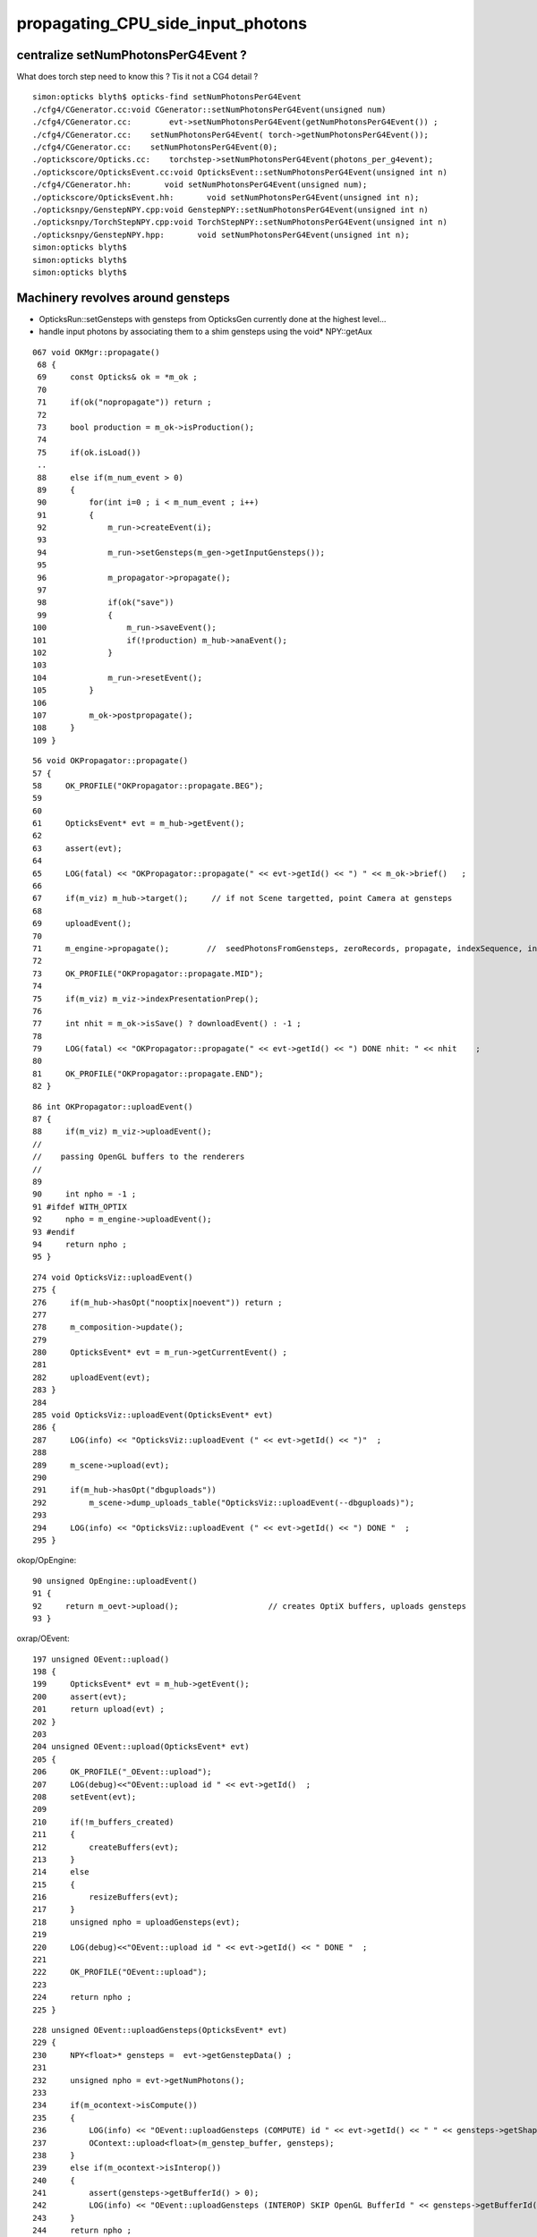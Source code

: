propagating_CPU_side_input_photons
=====================================

centralize setNumPhotonsPerG4Event ?
--------------------------------------


What does torch step need to know this ? Tis it not a CG4 detail ?

::

    simon:opticks blyth$ opticks-find setNumPhotonsPerG4Event
    ./cfg4/CGenerator.cc:void CGenerator::setNumPhotonsPerG4Event(unsigned num)
    ./cfg4/CGenerator.cc:        evt->setNumPhotonsPerG4Event(getNumPhotonsPerG4Event()) ; 
    ./cfg4/CGenerator.cc:    setNumPhotonsPerG4Event( torch->getNumPhotonsPerG4Event()); 
    ./cfg4/CGenerator.cc:    setNumPhotonsPerG4Event(0); 
    ./optickscore/Opticks.cc:    torchstep->setNumPhotonsPerG4Event(photons_per_g4event);
    ./optickscore/OpticksEvent.cc:void OpticksEvent::setNumPhotonsPerG4Event(unsigned int n)
    ./cfg4/CGenerator.hh:       void setNumPhotonsPerG4Event(unsigned num);
    ./optickscore/OpticksEvent.hh:       void setNumPhotonsPerG4Event(unsigned int n);
    ./opticksnpy/GenstepNPY.cpp:void GenstepNPY::setNumPhotonsPerG4Event(unsigned int n)
    ./opticksnpy/TorchStepNPY.cpp:void TorchStepNPY::setNumPhotonsPerG4Event(unsigned int n)
    ./opticksnpy/GenstepNPY.hpp:       void setNumPhotonsPerG4Event(unsigned int n);
    simon:opticks blyth$ 
    simon:opticks blyth$ 
    simon:opticks blyth$ 




Machinery revolves around gensteps
-----------------------------------


* OpticksRun::setGensteps with gensteps from OpticksGen 
  currently done at the highest level...

* handle input photons by associating them to a shim gensteps using the void* NPY::getAux 


::

    067 void OKMgr::propagate()
     68 {
     69     const Opticks& ok = *m_ok ;
     70 
     71     if(ok("nopropagate")) return ;
     72 
     73     bool production = m_ok->isProduction();
     74 
     75     if(ok.isLoad())
     ..
     88     else if(m_num_event > 0)
     89     {
     90         for(int i=0 ; i < m_num_event ; i++)
     91         {
     92             m_run->createEvent(i);
     93 
     94             m_run->setGensteps(m_gen->getInputGensteps());
     95 
     96             m_propagator->propagate();
     97 
     98             if(ok("save"))
     99             {
    100                 m_run->saveEvent();
    101                 if(!production) m_hub->anaEvent();
    102             }
    103 
    104             m_run->resetEvent();
    105         }
    106 
    107         m_ok->postpropagate();
    108     }
    109 }




::

     56 void OKPropagator::propagate()
     57 {
     58     OK_PROFILE("OKPropagator::propagate.BEG");
     59 
     60 
     61     OpticksEvent* evt = m_hub->getEvent();
     62 
     63     assert(evt);
     64 
     65     LOG(fatal) << "OKPropagator::propagate(" << evt->getId() << ") " << m_ok->brief()   ;
     66 
     67     if(m_viz) m_hub->target();     // if not Scene targetted, point Camera at gensteps 
     68 
     69     uploadEvent();
     70 
     71     m_engine->propagate();        //  seedPhotonsFromGensteps, zeroRecords, propagate, indexSequence, indexBoundaries
     72 
     73     OK_PROFILE("OKPropagator::propagate.MID");
     74 
     75     if(m_viz) m_viz->indexPresentationPrep();
     76 
     77     int nhit = m_ok->isSave() ? downloadEvent() : -1 ;
     78 
     79     LOG(fatal) << "OKPropagator::propagate(" << evt->getId() << ") DONE nhit: " << nhit    ;
     80 
     81     OK_PROFILE("OKPropagator::propagate.END");
     82 }



::

     86 int OKPropagator::uploadEvent()
     87 {
     88     if(m_viz) m_viz->uploadEvent();
     //
     //    passing OpenGL buffers to the renderers
     //
     89 
     90     int npho = -1 ;
     91 #ifdef WITH_OPTIX
     92     npho = m_engine->uploadEvent();
     93 #endif
     94     return npho ;
     95 }

::

    274 void OpticksViz::uploadEvent()
    275 {
    276     if(m_hub->hasOpt("nooptix|noevent")) return ;
    277 
    278     m_composition->update();
    279 
    280     OpticksEvent* evt = m_run->getCurrentEvent() ;
    281 
    282     uploadEvent(evt);
    283 }
    284 
    285 void OpticksViz::uploadEvent(OpticksEvent* evt)
    286 {
    287     LOG(info) << "OpticksViz::uploadEvent (" << evt->getId() << ")"  ;
    288 
    289     m_scene->upload(evt);
    290 
    291     if(m_hub->hasOpt("dbguploads"))
    292         m_scene->dump_uploads_table("OpticksViz::uploadEvent(--dbguploads)");
    293 
    294     LOG(info) << "OpticksViz::uploadEvent (" << evt->getId() << ") DONE "  ;
    295 }



okop/OpEngine::

     90 unsigned OpEngine::uploadEvent()
     91 {
     92     return m_oevt->upload();                   // creates OptiX buffers, uploads gensteps
     93 }


oxrap/OEvent::

    197 unsigned OEvent::upload()
    198 {
    199     OpticksEvent* evt = m_hub->getEvent();
    200     assert(evt);
    201     return upload(evt) ;
    202 }
    203 
    204 unsigned OEvent::upload(OpticksEvent* evt)
    205 {
    206     OK_PROFILE("_OEvent::upload");
    207     LOG(debug)<<"OEvent::upload id " << evt->getId()  ;
    208     setEvent(evt);
    209 
    210     if(!m_buffers_created)
    211     {
    212         createBuffers(evt);
    213     }
    214     else
    215     {
    216         resizeBuffers(evt);
    217     }
    218     unsigned npho = uploadGensteps(evt);
    219 
    220     LOG(debug)<<"OEvent::upload id " << evt->getId() << " DONE "  ;
    221 
    222     OK_PROFILE("OEvent::upload");
    223 
    224     return npho ;
    225 }
     

::

    228 unsigned OEvent::uploadGensteps(OpticksEvent* evt)
    229 {
    230     NPY<float>* gensteps =  evt->getGenstepData() ;
    231 
    232     unsigned npho = evt->getNumPhotons();
    233 
    234     if(m_ocontext->isCompute())
    235     {
    236         LOG(info) << "OEvent::uploadGensteps (COMPUTE) id " << evt->getId() << " " << gensteps->getShapeString() << " -> " << npho  ;
    237         OContext::upload<float>(m_genstep_buffer, gensteps);
    238     }
    239     else if(m_ocontext->isInterop())
    240     {
    241         assert(gensteps->getBufferId() > 0);
    242         LOG(info) << "OEvent::uploadGensteps (INTEROP) SKIP OpenGL BufferId " << gensteps->getBufferId()  ;
    243     }
    244     return npho ;
    245 }


